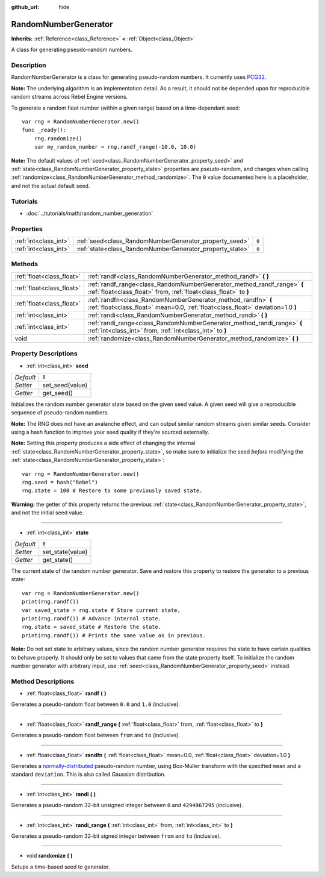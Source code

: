 :github_url: hide

.. Generated automatically by RebelEngine/tools/scripts/rst_from_xml.py.. DO NOT EDIT THIS FILE, but the RandomNumberGenerator.xml source instead.
.. The source is found in docs or modules/<name>/docs.

.. _class_RandomNumberGenerator:

RandomNumberGenerator
=====================

**Inherits:** :ref:`Reference<class_Reference>` **<** :ref:`Object<class_Object>`

A class for generating pseudo-random numbers.

Description
-----------

RandomNumberGenerator is a class for generating pseudo-random numbers. It currently uses `PCG32 <http://www.pcg-random.org/>`__.

**Note:** The underlying algorithm is an implementation detail. As a result, it should not be depended upon for reproducible random streams across Rebel Engine versions.

To generate a random float number (within a given range) based on a time-dependant seed:

::

    var rng = RandomNumberGenerator.new()
    func _ready():
        rng.randomize()
        var my_random_number = rng.randf_range(-10.0, 10.0)

**Note:** The default values of :ref:`seed<class_RandomNumberGenerator_property_seed>` and :ref:`state<class_RandomNumberGenerator_property_state>` properties are pseudo-random, and changes when calling :ref:`randomize<class_RandomNumberGenerator_method_randomize>`. The ``0`` value documented here is a placeholder, and not the actual default seed.

Tutorials
---------

- :doc:`../tutorials/math/random_number_generation`

Properties
----------

+-----------------------+----------------------------------------------------------+-------+
| :ref:`int<class_int>` | :ref:`seed<class_RandomNumberGenerator_property_seed>`   | ``0`` |
+-----------------------+----------------------------------------------------------+-------+
| :ref:`int<class_int>` | :ref:`state<class_RandomNumberGenerator_property_state>` | ``0`` |
+-----------------------+----------------------------------------------------------+-------+

Methods
-------

+---------------------------+--------------------------------------------------------------------------------------------------------------------------------------------------+
| :ref:`float<class_float>` | :ref:`randf<class_RandomNumberGenerator_method_randf>` **(** **)**                                                                               |
+---------------------------+--------------------------------------------------------------------------------------------------------------------------------------------------+
| :ref:`float<class_float>` | :ref:`randf_range<class_RandomNumberGenerator_method_randf_range>` **(** :ref:`float<class_float>` from, :ref:`float<class_float>` to **)**      |
+---------------------------+--------------------------------------------------------------------------------------------------------------------------------------------------+
| :ref:`float<class_float>` | :ref:`randfn<class_RandomNumberGenerator_method_randfn>` **(** :ref:`float<class_float>` mean=0.0, :ref:`float<class_float>` deviation=1.0 **)** |
+---------------------------+--------------------------------------------------------------------------------------------------------------------------------------------------+
| :ref:`int<class_int>`     | :ref:`randi<class_RandomNumberGenerator_method_randi>` **(** **)**                                                                               |
+---------------------------+--------------------------------------------------------------------------------------------------------------------------------------------------+
| :ref:`int<class_int>`     | :ref:`randi_range<class_RandomNumberGenerator_method_randi_range>` **(** :ref:`int<class_int>` from, :ref:`int<class_int>` to **)**              |
+---------------------------+--------------------------------------------------------------------------------------------------------------------------------------------------+
| void                      | :ref:`randomize<class_RandomNumberGenerator_method_randomize>` **(** **)**                                                                       |
+---------------------------+--------------------------------------------------------------------------------------------------------------------------------------------------+

Property Descriptions
---------------------

.. _class_RandomNumberGenerator_property_seed:

- :ref:`int<class_int>` **seed**

+-----------+-----------------+
| *Default* | ``0``           |
+-----------+-----------------+
| *Setter*  | set_seed(value) |
+-----------+-----------------+
| *Getter*  | get_seed()      |
+-----------+-----------------+

Initializes the random number generator state based on the given seed value. A given seed will give a reproducible sequence of pseudo-random numbers.

**Note:** The RNG does not have an avalanche effect, and can output similar random streams given similar seeds. Consider using a hash function to improve your seed quality if they're sourced externally.

**Note:** Setting this property produces a side effect of changing the internal :ref:`state<class_RandomNumberGenerator_property_state>`, so make sure to initialize the seed *before* modifying the :ref:`state<class_RandomNumberGenerator_property_state>`:

::

    var rng = RandomNumberGenerator.new()
    rng.seed = hash("Rebel")
    rng.state = 100 # Restore to some previously saved state.

**Warning:** the getter of this property returns the previous :ref:`state<class_RandomNumberGenerator_property_state>`, and not the initial seed value.

----

.. _class_RandomNumberGenerator_property_state:

- :ref:`int<class_int>` **state**

+-----------+------------------+
| *Default* | ``0``            |
+-----------+------------------+
| *Setter*  | set_state(value) |
+-----------+------------------+
| *Getter*  | get_state()      |
+-----------+------------------+

The current state of the random number generator. Save and restore this property to restore the generator to a previous state:

::

    var rng = RandomNumberGenerator.new()
    print(rng.randf())
    var saved_state = rng.state # Store current state.
    print(rng.randf()) # Advance internal state.
    rng.state = saved_state # Restore the state.
    print(rng.randf()) # Prints the same value as in previous.

**Note:** Do not set state to arbitrary values, since the random number generator requires the state to have certain qualities to behave properly. It should only be set to values that came from the state property itself. To initialize the random number generator with arbitrary input, use :ref:`seed<class_RandomNumberGenerator_property_seed>` instead.

Method Descriptions
-------------------

.. _class_RandomNumberGenerator_method_randf:

- :ref:`float<class_float>` **randf** **(** **)**

Generates a pseudo-random float between ``0.0`` and ``1.0`` (inclusive).

----

.. _class_RandomNumberGenerator_method_randf_range:

- :ref:`float<class_float>` **randf_range** **(** :ref:`float<class_float>` from, :ref:`float<class_float>` to **)**

Generates a pseudo-random float between ``from`` and ``to`` (inclusive).

----

.. _class_RandomNumberGenerator_method_randfn:

- :ref:`float<class_float>` **randfn** **(** :ref:`float<class_float>` mean=0.0, :ref:`float<class_float>` deviation=1.0 **)**

Generates a `normally-distributed <https://en.wikipedia.org/wiki/Normal_distribution>`__ pseudo-random number, using Box-Muller transform with the specified ``mean`` and a standard ``deviation``. This is also called Gaussian distribution.

----

.. _class_RandomNumberGenerator_method_randi:

- :ref:`int<class_int>` **randi** **(** **)**

Generates a pseudo-random 32-bit unsigned integer between ``0`` and ``4294967295`` (inclusive).

----

.. _class_RandomNumberGenerator_method_randi_range:

- :ref:`int<class_int>` **randi_range** **(** :ref:`int<class_int>` from, :ref:`int<class_int>` to **)**

Generates a pseudo-random 32-bit signed integer between ``from`` and ``to`` (inclusive).

----

.. _class_RandomNumberGenerator_method_randomize:

- void **randomize** **(** **)**

Setups a time-based seed to generator.

.. |virtual| replace:: :abbr:`virtual (This method should typically be overridden by the user to have any effect.)`
.. |const| replace:: :abbr:`const (This method has no side effects. It doesn't modify any of the instance's member variables.)`
.. |vararg| replace:: :abbr:`vararg (This method accepts any number of arguments after the ones described here.)`
